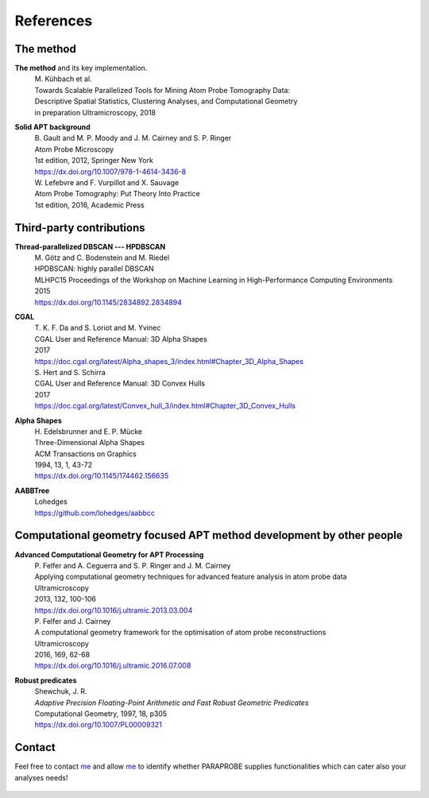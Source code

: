 **References**
==============

The method
^^^^^^^^^^

**The method** and its key implementation.
 | M. Kühbach et al.
 | Towards Scalable Parallelized Tools for Mining Atom Probe Tomography Data: 
 | Descriptive Spatial Statistics, Clustering Analyses, and Computational Geometry
 | in preparation Ultramicroscopy, 2018

**Solid APT background**
 | B. Gault and M. P. Moody and J. M. Cairney and S. P. Ringer
 | Atom Probe Microscopy
 | 1st edition, 2012, Springer New York
 | https://dx.doi.org/10.1007/978-1-4614-3436-8

 | W. Lefebvre and F. Vurpillot and X. Sauvage
 | Atom Probe Tomography: Put Theory Into Practice
 | 1st edition, 2016, Academic Press

 
Third-party contributions
^^^^^^^^^^^^^^^^^^^^^^^^^
**Thread-parallelized DBSCAN --- HPDBSCAN**
 | M. Götz and C. Bodenstein and M. Riedel
 | HPDBSCAN: highly parallel DBSCAN
 | MLHPC15 Proceedings of the Workshop on Machine Learning in High-Performance Computing Environments
 | 2015
 | https://dx.doi.org/10.1145/2834892.2834894
 
**CGAL**
 | T. K. F. Da and S. Loriot and M. Yvinec
 | CGAL User and Reference Manual: 3D Alpha Shapes
 | 2017
 | https://doc.cgal.org/latest/Alpha_shapes_3/index.html#Chapter_3D_Alpha_Shapes

 | S. Hert and S. Schirra
 | CGAL User and Reference Manual: 3D Convex Hulls
 | 2017
 | https://doc.cgal.org/latest/Convex_hull_3/index.html#Chapter_3D_Convex_Hulls

**Alpha Shapes**
 | H. Edelsbrunner and E. P. Mücke
 | Three-Dimensional Alpha Shapes
 | ACM Transactions on Graphics
 | 1994, 13, 1, 43-72
 | https://dx.doi.org/10.1145/174462.156635

**AABBTree**
 | Lohedges
 | https://github.com/lohedges/aabbcc
 

Computational geometry focused APT method development by other people
^^^^^^^^^^^^^^^^^^^^^^^^^^^^^^^^^^^^^^^^^^^^^^^^^^^^^^^^^^^^^^^^^^^^^
**Advanced Computational Geometry for APT Processing**
 | P. Felfer and A. Ceguerra and S. P. Ringer and J. M. Cairney
 | Applying computational geometry techniques for advanced feature analysis in atom probe data
 | Ultramicroscopy
 | 2013, 132, 100-106
 | https://dx.doi.org/10.1016/j.ultramic.2013.03.004

 | P. Felfer and J. Cairney
 | A computational geometry framework for the optimisation of atom probe reconstructions
 | Ultramicroscopy
 | 2016, 169, 62-68
 | https://dx.doi.org/10.1016/j.ultramic.2016.07.008

**Robust predicates**
 | Shewchuk, J. R.
 | *Adaptive Precision Floating-Point Arithmetic and Fast Robust Geometric Predicates*
 | Computational Geometry, 1997, 18, p305
 | https://dx.doi.org/10.1007/PL00009321

 
Contact
^^^^^^^
Feel free to contact me_ and allow me_ to identify whether PARAPROBE supplies functionalities which can cater also your analyses needs!

 .. _me: https://www.mpie.de/person/51206/2656491


